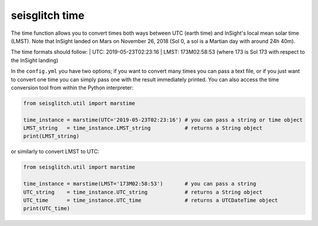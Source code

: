 .. _time:

seisglitch time
===============


The time function allows you to convert times both ways between UTC (earth time) and InSight's local mean solar time (LMST).
Note that InSight landed on Mars on November 26, 2018 (Sol 0, a sol is a Martian day with around 24h 40m).

The time formats should follow:
| UTC: 2019-05-23T02:23:16
| LMST: 173M02:58:53 (where 173 is Sol 173 with respect to the InSight landing)

In the ``config.yml`` you have two options; if you want to convert many times you can pass a text file, or if you just want to convert one time 
you can simply pass one with the result immediately printed. You can also access the time conversion tool from within the Python interpreter:

.. code:: python

    from seisglitch.util import marstime

    time_instance = marstime(UTC='2019-05-23T02:23:16') # you can pass a string or time object
    LMST_string   = time_instance.LMST_string           # returns a String object
    print(LMST_string)

or similarly to convert LMST to UTC:

.. code:: python

    from seisglitch.util import marstime

    time_instance = marstime(LMST='173M02:58:53')       # you can pass a string
    UTC_string    = time_instance.UTC_string            # returns a String object
    UTC_time      = time_instance.UTC_time              # returns a UTCDateTime object
    print(UTC_time)
